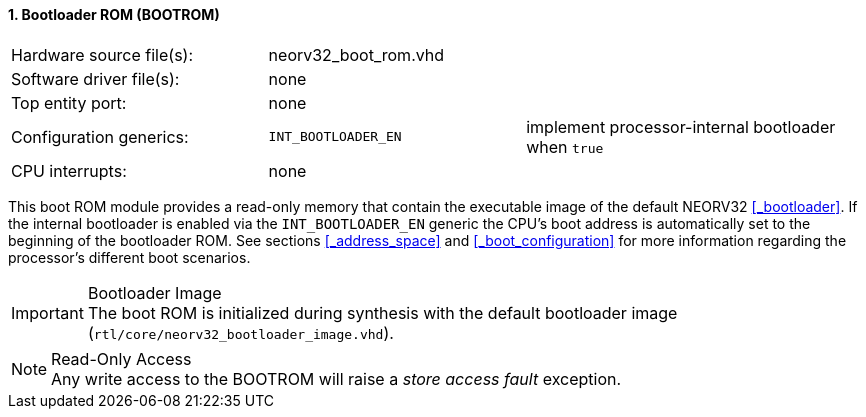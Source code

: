 <<<
:sectnums:
==== Bootloader ROM (BOOTROM)

[cols="<3,<3,<4"]
[frame="topbot",grid="none"]
|=======================
| Hardware source file(s): | neorv32_boot_rom.vhd | 
| Software driver file(s): | none                 | 
| Top entity port:         | none                 | 
| Configuration generics:  | `INT_BOOTLOADER_EN`  | implement processor-internal bootloader when `true`
| CPU interrupts:          | none                 | 
|=======================

This boot ROM module provides a read-only memory that contain the executable image of the default NEORV32
<<_bootloader>>. If the internal bootloader is enabled via the `INT_BOOTLOADER_EN` generic the CPU's boot address
is automatically set to the beginning of the bootloader ROM. See sections <<_address_space>> and
<<_boot_configuration>> for more information regarding the processor's different boot scenarios.

.Bootloader Image
[IMPORTANT]
The boot ROM is initialized during synthesis with the default bootloader image
(`rtl/core/neorv32_bootloader_image.vhd`).


.Read-Only Access
[NOTE]
Any write access to the BOOTROM will raise a _store access fault_ exception.
